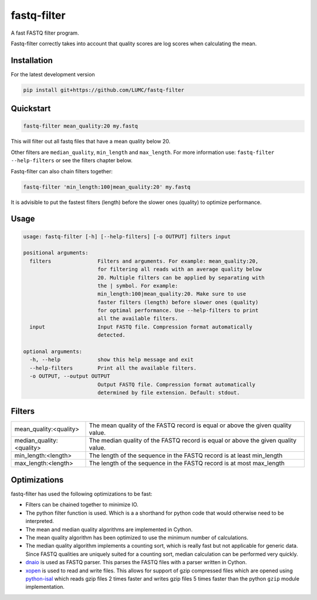 =============
fastq-filter
=============

A fast FASTQ filter program.

Fastq-filter correctly takes into account that quality scores are log scores
when calculating the mean.

Installation
============

For the latest development version

.. code-block::

    pip install git+https://github.com/LUMC/fastq-filter


Quickstart
==========
.. code-block::

    fastq-filter mean_quality:20 my.fastq

This will filter out all fastq files that have a mean quality below 20.

Other filters are ``median_quality``, ``min_length`` and ``max_length``.
For more information use: ``fastq-filter --help-filters`` or see the filters
chapter below.

Fastq-filter can also chain filters together:

.. code-block::

    fastq-filter 'min_length:100|mean_quality:20' my.fastq

It is advisible to put the fastest filters (length) before the slower ones
(quality) to optimize performance.

Usage
=====

.. code-block::

    usage: fastq-filter [-h] [--help-filters] [-o OUTPUT] filters input

    positional arguments:
      filters               Filters and arguments. For example: mean_quality:20,
                            for filtering all reads with an average quality below
                            20. Multiple filters can be applied by separating with
                            the | symbol. For example:
                            min_length:100|mean_quality:20. Make sure to use
                            faster filters (length) before slower ones (quality)
                            for optimal performance. Use --help-filters to print
                            all the available filters.
      input                 Input FASTQ file. Compression format automatically
                            detected.

    optional arguments:
      -h, --help            show this help message and exit
      --help-filters        Print all the available filters.
      -o OUTPUT, --output OUTPUT
                            Output FASTQ file. Compression format automatically
                            determined by file extension. Default: stdout.

Filters
=======

============================== ===================================================================================
mean_quality:<quality>         The mean quality of the FASTQ record is equal or above the given quality value.
median_quality:<quality>       The median quality of the FASTQ record is equal or above the given quality value.
min_length:<length>            The length of the sequence in the FASTQ record is at least min_length
max_length:<length>            The length of the sequence in the FASTQ record is at most max_length
============================== ===================================================================================

Optimizations
=============

fastq-filter has used the following optimizations to be fast:

- Filters can be chained together to minimize IO.
- The python filter function is used. Which is a a shorthand for python code
  that would otherwise need to be interpreted.
- The mean and median quality algorithms are implemented in Cython.
- The mean quality algorithm has been optimized to use the minimum number of
  calculations.
- The median quality algorithm implements a counting sort, which is really
  fast but not applicable for generic data. Since FASTQ qualities are uniquely
  suited for a counting sort, median calculation can be performed very quickly.
- `dnaio <https://github.com/marcelm/dnaio>`_ is used as FASTQ parser.  This
  parses the FASTQ files with a parser written in Cython.
- `xopen <https://github.com/pycompression/xopen>`_ is used to read and write
  files. This allows for support of gzip compressed files which are opened
  using `python-isal <https://github.com/pycompression/python-isal>`_ which
  reads gzip files 2 times faster and writes gzip files 5 times faster than
  the python ``gzip`` module implementation.
